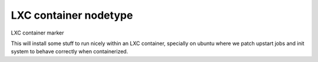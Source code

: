 LXC container nodetype
==========================
LXC container marker

This will install some stuff to run nicely within an LXC container, specially on
ubuntu where we patch upstart jobs and init system to behave correctly when
containerized.


